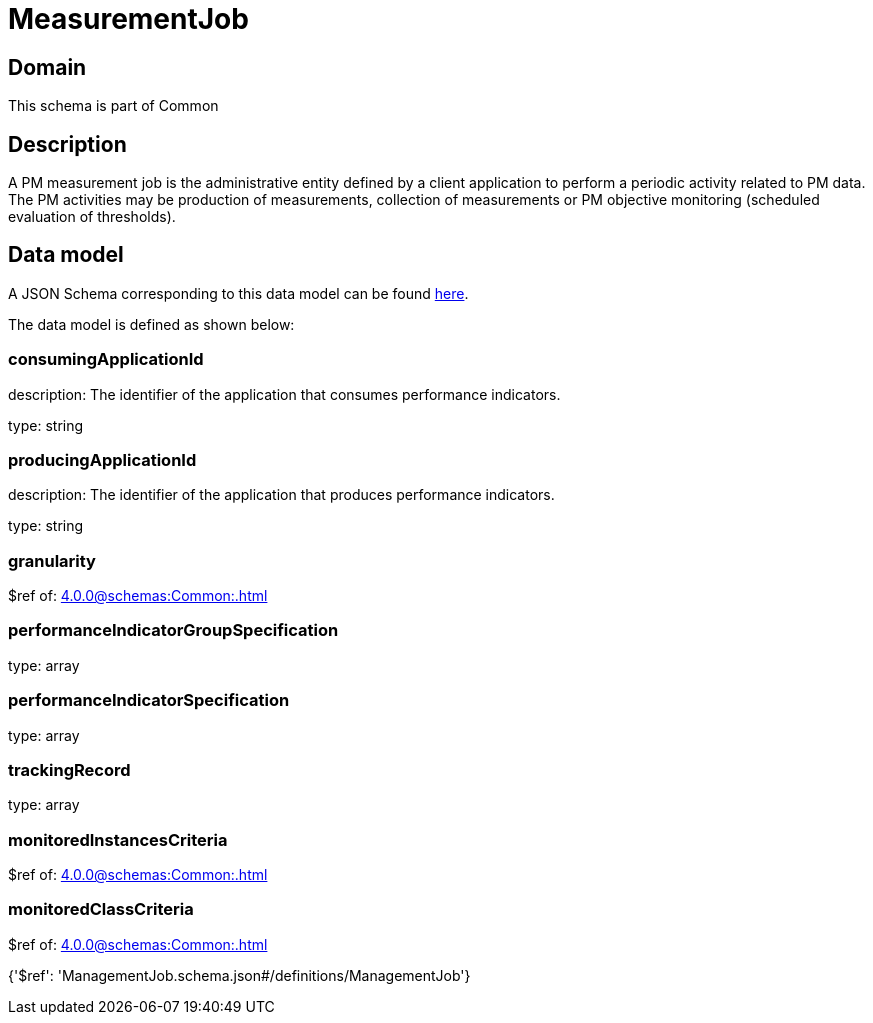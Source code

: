 = MeasurementJob

[#domain]
== Domain

This schema is part of Common

[#description]
== Description

A PM measurement job is the administrative entity defined by a client application to perform a periodic activity related to PM data.  The PM activities may be production of measurements, collection of measurements or PM objective monitoring (scheduled evaluation of thresholds).


[#data_model]
== Data model

A JSON Schema corresponding to this data model can be found https://tmforum.org[here].

The data model is defined as shown below:


=== consumingApplicationId
description: The identifier of the application that consumes performance indicators.

type: string


=== producingApplicationId
description: The identifier of the application that produces performance indicators.

type: string


=== granularity
$ref of: xref:4.0.0@schemas:Common:.adoc[]


=== performanceIndicatorGroupSpecification
type: array


=== performanceIndicatorSpecification
type: array


=== trackingRecord
type: array


=== monitoredInstancesCriteria
$ref of: xref:4.0.0@schemas:Common:.adoc[]


=== monitoredClassCriteria
$ref of: xref:4.0.0@schemas:Common:.adoc[]


{&#x27;$ref&#x27;: &#x27;ManagementJob.schema.json#/definitions/ManagementJob&#x27;}